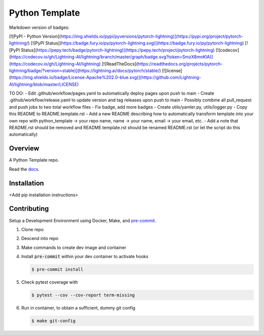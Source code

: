 ###############
Python Template
###############

|Contributor Covenant|

Markdown version of badges:

[![PyPI - Python Version](https://img.shields.io/pypi/pyversions/pytorch-lightning)](https://pypi.org/project/pytorch-lightning/)
[![PyPI Status](https://badge.fury.io/py/pytorch-lightning.svg)](https://badge.fury.io/py/pytorch-lightning)
[![PyPI Status](https://pepy.tech/badge/pytorch-lightning)](https://pepy.tech/project/pytorch-lightning)
[![codecov](https://codecov.io/gh/Lightning-AI/lightning/branch/master/graph/badge.svg?token=SmzX8mnKlA)](https://codecov.io/gh/Lightning-AI/lightning)
[![ReadTheDocs](https://readthedocs.org/projects/pytorch-lightning/badge/?version=stable)](https://lightning.ai/docs/pytorch/stable/)
[![license](https://img.shields.io/badge/License-Apache%202.0-blue.svg)](https://github.com/Lightning-AI/lightning/blob/master/LICENSE)


TO DO:
- Edit .github/workflow/pages.yaml to automatically deploy pages upon push to main
- Create .github/workflow/release.yaml to update version and tag releases upon push to main
- Possibly combine all pull_request and push jobs to two total workflow files
- Fix badge, add more badges
- Create utils/yamler.py, utils/logger.py
- Copy this README to README.template.rst
- Add a new README describing how to automatically transform template into your own repo with python_template -> your repo name, name -> your name, email -> your email, etc.
- Add a note that README.rst should be removed and README.template.rst should be renamed README.rst (or let the script do this automatically)

========
Overview
========

A Python Template repo.

Read the `docs <https://andrewenoble-org.github.io/python-template/>`_.

============
Installation
============

\<Add pip installation instructions\>

============
Contributing
============

Setup a Development Environment using Docker, Make, and
`pre-commit <https://pre-commit.com/>`_.

#. Clone repo

#. Descend into repo

#. Make commands to create dev image and container

#. Install :code:`pre-commit` within your dev container to
   activate hooks

   .. code-block:: bash

      $ pre-commit install

#. Check pytest coverage with

   .. code-block:: bash

      $ pytest --cov --cov-report term-missing

#. Run in container, to obtain a sufficient, dummy git config

   .. code-block:: bash

      $ make git-config

.. |Contributor Covenant| image:: https://img.shields.io/badge/Contributor%20Covenant-2.1-4baaaa.svg :target: code_of_conduct.md
